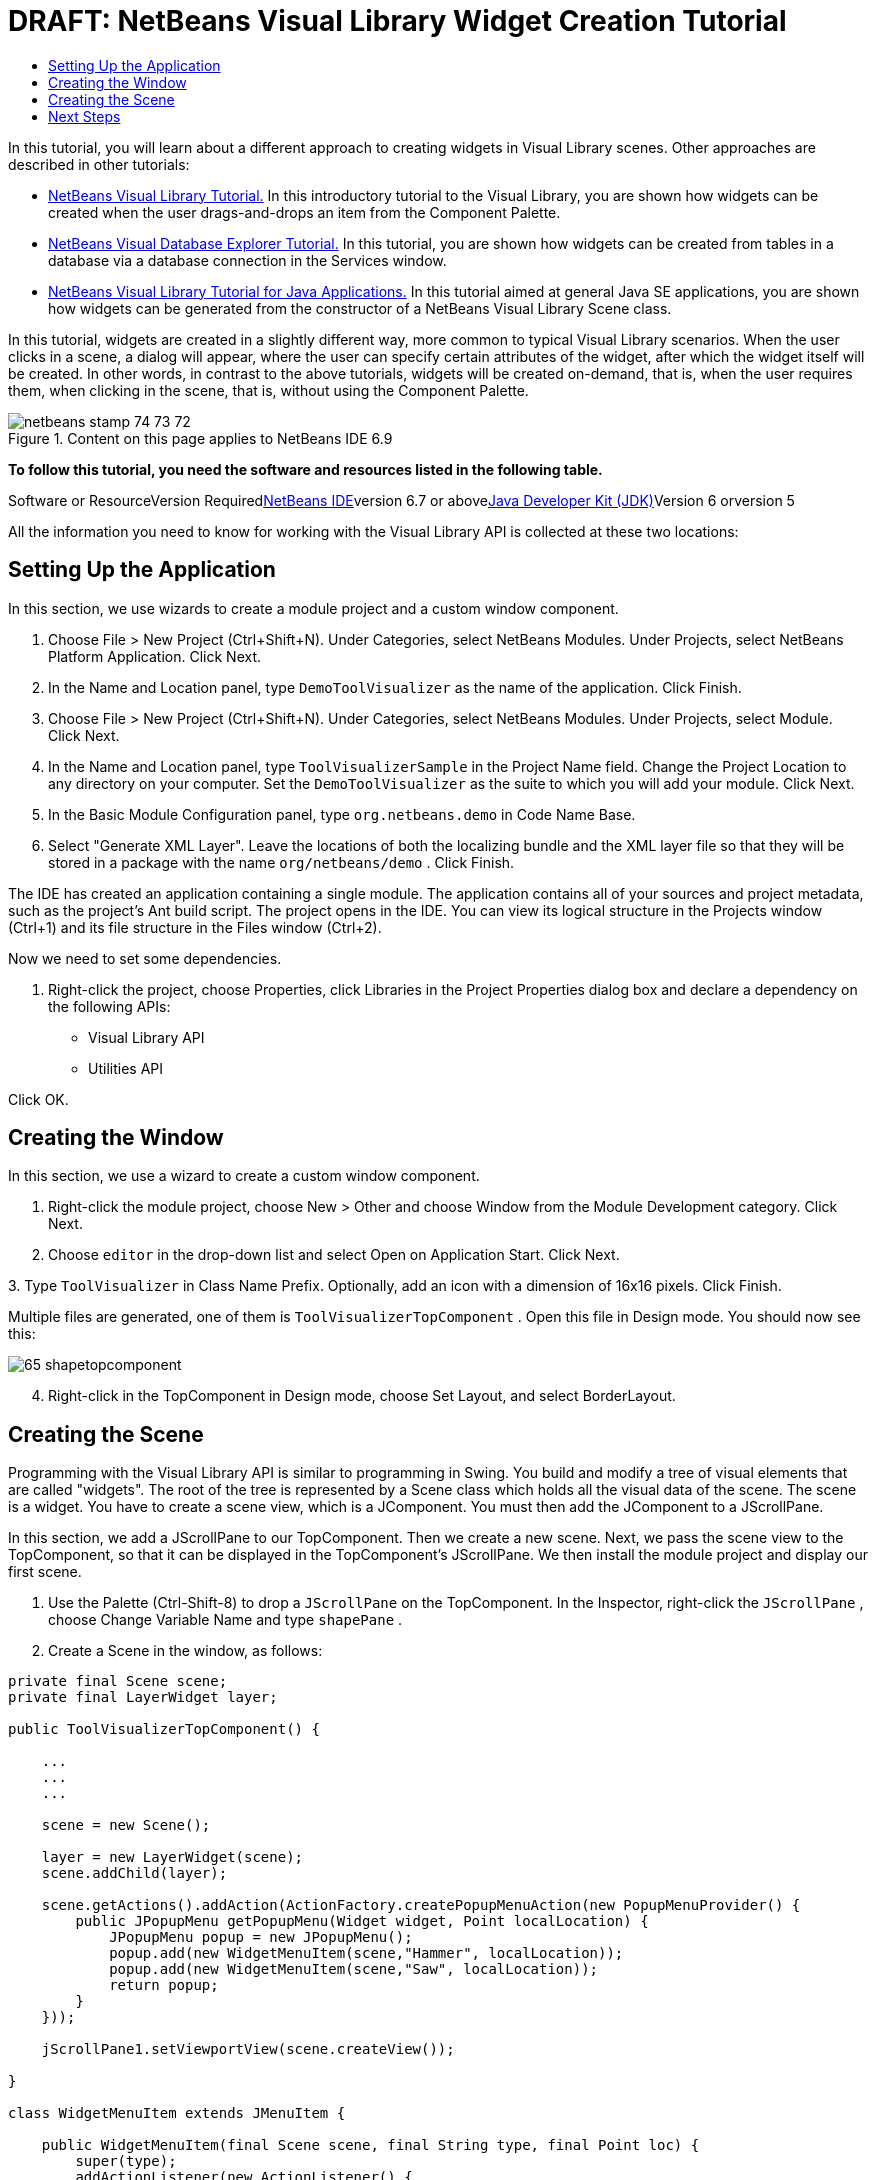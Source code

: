 // 
//     Licensed to the Apache Software Foundation (ASF) under one
//     or more contributor license agreements.  See the NOTICE file
//     distributed with this work for additional information
//     regarding copyright ownership.  The ASF licenses this file
//     to you under the Apache License, Version 2.0 (the
//     "License"); you may not use this file except in compliance
//     with the License.  You may obtain a copy of the License at
// 
//       http://www.apache.org/licenses/LICENSE-2.0
// 
//     Unless required by applicable law or agreed to in writing,
//     software distributed under the License is distributed on an
//     "AS IS" BASIS, WITHOUT WARRANTIES OR CONDITIONS OF ANY
//     KIND, either express or implied.  See the License for the
//     specific language governing permissions and limitations
//     under the License.
//

= DRAFT: NetBeans Visual Library Widget Creation Tutorial
:jbake-type: platform-tutorial
:jbake-tags: tutorials 
:jbake-status: published
:syntax: true
:source-highlighter: pygments
:toc: left
:toc-title:
:icons: font
:experimental:
:description: DRAFT: NetBeans Visual Library Widget Creation Tutorial - Apache NetBeans
:keywords: Apache NetBeans Platform, Platform Tutorials, DRAFT: NetBeans Visual Library Widget Creation Tutorial

In this tutorial, you will learn about a different approach to creating widgets in Visual Library scenes. Other approaches are described in other tutorials:

* link:https://platform.netbeans.org/tutorials/nbm-visual_library.html[+NetBeans Visual Library Tutorial.+] In this introductory tutorial to the Visual Library, you are shown how widgets can be created when the user drags-and-drops an item from the Component Palette.
* link:https://platform.netbeans.org/tutorials/nbm-visual_library2.html[+NetBeans Visual Database Explorer Tutorial.+] In this tutorial, you are shown how widgets can be created from tables in a database via a database connection in the Services window.
* link:https://platform.netbeans.org/tutorials/nbm-visual_library3.html[+NetBeans Visual Library Tutorial for Java Applications.+] In this tutorial aimed at general Java SE applications, you are shown how widgets can be generated from the constructor of a NetBeans Visual Library Scene class.

In this tutorial, widgets are created in a slightly different way, more common to typical Visual Library scenarios. When the user clicks in a scene, a dialog will appear, where the user can specify certain attributes of the widget, after which the widget itself will be created. In other words, in contrast to the above tutorials, widgets will be created on-demand, that is, when the user requires them, when clicking in the scene, that is, without using the Component Palette.


image::images/netbeans_stamp_74_73_72.png[title="Content on this page applies to NetBeans IDE 6.9"]


*To follow this tutorial, you need the software and resources listed in the following table.*

Software or ResourceVersion Requiredlink:https://netbeans.org/downloads/index.html[+NetBeans IDE+]version 6.7 or abovelink:http://java.sun.com/javase/downloads/index.jsp[+Java Developer Kit (JDK)+]Version 6 orversion 5

All the information you need to know for working with the Visual Library API is collected at these two locations:



== Setting Up the Application

In this section, we use wizards to create a module project and a custom window component.


[start=1]
1. Choose File > New Project (Ctrl+Shift+N). Under Categories, select NetBeans Modules. Under Projects, select NetBeans Platform Application. Click Next.

[start=2]
2. In the Name and Location panel, type  ``DemoToolVisualizer``  as the name of the application. Click Finish.

[start=3]
3. Choose File > New Project (Ctrl+Shift+N). Under Categories, select NetBeans Modules. Under Projects, select Module. Click Next.

[start=4]
4. In the Name and Location panel, type  ``ToolVisualizerSample``  in the Project Name field. Change the Project Location to any directory on your computer. Set the  ``DemoToolVisualizer``  as the suite to which you will add your module. Click Next.

[start=5]
5. In the Basic Module Configuration panel, type  ``org.netbeans.demo``  in Code Name Base.

[start=6]
6. Select "Generate XML Layer". Leave the locations of both the localizing bundle and the XML layer file so that they will be stored in a package with the name  ``org/netbeans/demo`` . Click Finish.

The IDE has created an application containing a single module. The application contains all of your sources and project metadata, such as the project's Ant build script. The project opens in the IDE. You can view its logical structure in the Projects window (Ctrl+1) and its file structure in the Files window (Ctrl+2).

Now we need to set some dependencies.


[start=1]
1. Right-click the project, choose Properties, click Libraries in the Project Properties dialog box and declare a dependency on the following APIs:

* Visual Library API
* Utilities API

Click OK.


== Creating the Window

In this section, we use a wizard to create a custom window component.


[start=1]
1. Right-click the module project, choose New > Other and choose Window from the Module Development category. Click Next.

[start=2]
2. Choose  ``editor``  in the drop-down list and select Open on Application Start. Click Next.

[start=3]
3. 
Type  ``ToolVisualizer``  in Class Name Prefix. Optionally, add an icon with a dimension of 16x16 pixels. Click Finish.

Multiple files are generated, one of them is  ``ToolVisualizerTopComponent`` . Open this file in Design mode. You should now see this:

image::images/65-shapetopcomponent.png[]


[start=4]
4. Right-click in the TopComponent in Design mode, choose Set Layout, and select BorderLayout.


== Creating the Scene

Programming with the Visual Library API is similar to programming in Swing. You build and modify a tree of visual elements that are called "widgets". The root of the tree is represented by a Scene class which holds all the visual data of the scene. The scene is a widget. You have to create a scene view, which is a JComponent. You must then add the JComponent to a JScrollPane.

In this section, we add a JScrollPane to our TopComponent. Then we create a new scene. Next, we pass the scene view to the TopComponent, so that it can be displayed in the TopComponent's JScrollPane. We then install the module project and display our first scene.


[start=1]
1. Use the Palette (Ctrl-Shift-8) to drop a  ``JScrollPane``  on the TopComponent. In the Inspector, right-click the  ``JScrollPane`` , choose Change Variable Name and type  ``shapePane`` .

[start=2]
2. Create a Scene in the window, as follows:

[source,java]
----

private final Scene scene;
private final LayerWidget layer;

public ToolVisualizerTopComponent() {

    ...
    ...
    ...

    scene = new Scene();

    layer = new LayerWidget(scene);
    scene.addChild(layer);

    scene.getActions().addAction(ActionFactory.createPopupMenuAction(new PopupMenuProvider() {
        public JPopupMenu getPopupMenu(Widget widget, Point localLocation) {
            JPopupMenu popup = new JPopupMenu();
            popup.add(new WidgetMenuItem(scene,"Hammer", localLocation));
            popup.add(new WidgetMenuItem(scene,"Saw", localLocation));
            return popup;
        }
    }));

    jScrollPane1.setViewportView(scene.createView());

}

class WidgetMenuItem extends JMenuItem {

    public WidgetMenuItem(final Scene scene, final String type, final Point loc) {
        super(type);
        addActionListener(new ActionListener() {
            @Override
            public void actionPerformed(ActionEvent e) {
                NotifyDescriptor.InputLine desc =
                        new NotifyDescriptor.InputLine(
                        "Description:","Create a " + type) ;
                DialogDisplayer.getDefault().notify(desc);
                ToolWidget widget = new ToolWidget(
                        scene,
                        type,
                        desc.getInputText(),
                        loc);
                layer.addChild(widget);
                scene.validate();
            }
        });
    }

}

class ToolWidget extends LabelWidget {

    public ToolWidget(Scene scene, String type, String description, Point loc) {
        super(scene);
        setLabel(type + " (" + description + ")");
        setPreferredLocation(loc);
        getActions().addAction(ActionFactory.createMoveAction());
    }

}
----


[start=3]
3. Run the application.

image::images/result-1.png[]

image::images/result-2.png[]

image::images/result-3.png[]

image::images/result-4.png[]

Congratulations, you have completed your first Visual Library scene.


link:https://netbeans.org/about/contact_form.html?to=3&subject=Feedback:%20Visual%20Library%20API%20Tutorial%20NetBeans[+Send Us Your Feedback+]



== Next Steps

For more information on working with the Visual Library API, see:

* link:http://www.javalobby.org/eps/netbeans_visual_library/[+Roman Strobl's Visual Library Screencast+] on Javalobby.
* link:http://graph.netbeans.org/[+Visual Library Project Page+]
* link:http://graph.netbeans.org/documentation.html[+Visual Library 2.0 - Documentation+]
